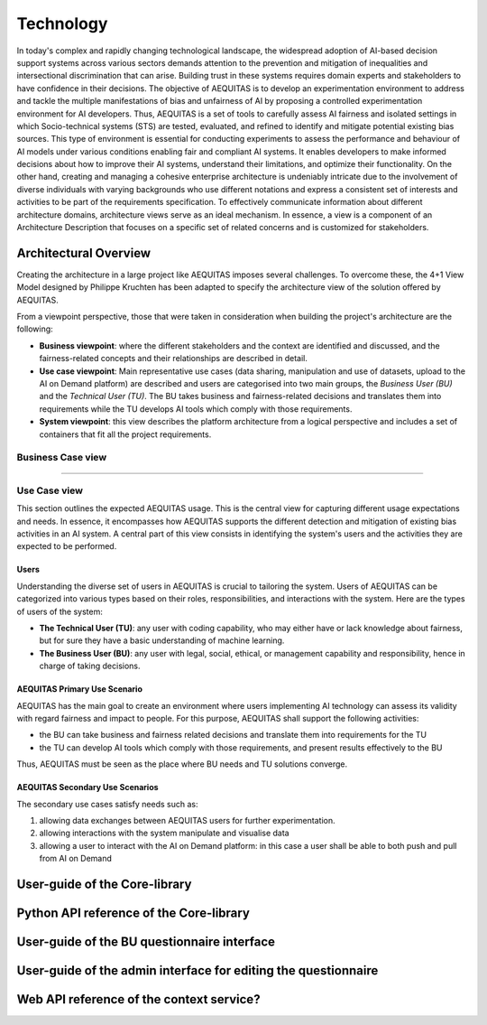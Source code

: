 Technology
==========

In today's complex and rapidly changing technological landscape, the widespread adoption of AI-based decision support systems across various sectors demands attention to the prevention and mitigation of inequalities and intersectional discrimination that can arise. Building trust in these systems requires domain experts and stakeholders to have confidence in their decisions.
The objective of AEQUITAS is to develop an experimentation environment to address and tackle the multiple manifestations of bias and unfairness of AI by proposing a controlled experimentation environment for AI developers. Thus, AEQUITAS is a set of tools to carefully assess AI fairness and isolated settings in which Socio-technical systems (STS) are tested, evaluated, and refined to identify and mitigate potential existing bias sources. This type of environment is essential for conducting experiments to assess the performance and behaviour of AI models under various conditions enabling fair and compliant AI systems. It enables developers to make informed decisions about how to improve their AI systems, understand their limitations, and optimize their functionality.
On the other hand, creating and managing a cohesive enterprise architecture is undeniably intricate due to the involvement of diverse individuals with varying backgrounds who use different notations and express a consistent set of interests and activities to be part of the requirements specification. To effectively communicate information about different architecture domains, architecture views serve as an ideal mechanism. In essence, a view is a component of an Architecture Description that focuses on a specific set of related concerns and is customized for stakeholders.

Architectural Overview
----------------------
Creating the architecture in a large project like AEQUITAS imposes several challenges.
To overcome these, the 4+1 View Model designed by Philippe Kruchten has been adapted to specify the architecture view of the solution offered by AEQUITAS.

From a viewpoint perspective, those that were taken in consideration when building the project's architecture are the following:

* **Business viewpoint**: where the different stakeholders and the context are identified and discussed, and the fairness-related concepts and their relationships are described in detail.
* **Use case viewpoint**: Main representative use cases (data sharing, manipulation and use of datasets, upload to the AI on Demand platform) are described and users are categorised into two main groups, the *Business User (BU)* and the *Technical User (TU)*. The BU takes business and fairness-related decisions and translates them into requirements while the TU  develops AI tools which comply with those requirements.
* **System viewpoint**: this view describes the platform architecture from a logical perspective and includes a set of containers that fit all the project requirements.

Business Case view
~~~~~~~~~~~~~~~~~~~

????

Use Case view
~~~~~~~~~~~~~~


This section outlines the expected AEQUITAS usage. This is the central view for capturing different usage expectations and needs. In essence, it encompasses how AEQUITAS supports the different detection and mitigation of existing bias activities in an AI system.
A central part of this view consists in identifying the system's users and the activities they are expected to be performed.

Users
^^^^^^

Understanding the diverse set of users in AEQUITAS is crucial to tailoring the system. Users of AEQUITAS can be categorized into various types based on their roles, responsibilities, and interactions with the system. Here are the types of users of the system:

* **The Technical User (TU)**: any user with coding capability, who may either have or lack knowledge about fairness, but for sure they have a basic understanding of machine learning.
* **The Business User (BU)**: any user with legal, social, ethical, or management capability and responsibility, hence in charge of taking decisions.

AEQUITAS Primary Use Scenario
^^^^^^^^^^^^^^^^^^^^^^^^^^^^^^

AEQUITAS has the main goal to create an environment where users implementing AI technology can assess its validity with regard fairness and impact to people. For this purpose, AEQUITAS shall support the following activities:

* the BU can take business and fairness related decisions and translate them into requirements for the TU
* the TU can develop AI tools which comply with those requirements, and present results effectively to the BU

Thus, AEQUITAS must be seen as the place where BU needs and TU solutions converge.

AEQUITAS Secondary Use Scenarios
^^^^^^^^^^^^^^^^^^^^^^^^^^^^^^^^
The secondary use cases satisfy needs such as:

1. allowing data exchanges between AEQUITAS users for further experimentation.
2. allowing interactions with the system manipulate and visualise data
3. allowing a user to interact with the AI on Demand platform: in this case a user shall be able to both push and pull from AI on Demand

User-guide of the Core-library
------------------------------

Python API reference of the Core-library
----------------------------------------

User-guide of the BU questionnaire interface
--------------------------------------------

User-guide of the admin interface for editing the questionnaire
---------------------------------------------------------------

Web API reference of the context service?
-----------------------------------------